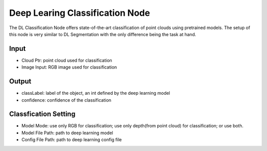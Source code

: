 Deep Learing Classification Node
======================================

The DL Classification Node offers state-of-the-art classification of point clouds using pretrained models. 
The setup of this node is very similar to DL Segmentation with the only difference being the task at hand.

.. image:: ../../_static/images/3d_process/dl_classify.PNG
   :width: 100%

Input
-------------

* Cloud Ptr: point cloud used for classification
* Image Input: RGB image used for classification

Output
---------------

* classLabel: label of the object, an int defined by the deep learning model
* confidence: confidence of the classification

Classfication Setting
---------------------

* Model Mode: use only RGB for classification; use only depth(from point cloud) for classification; or use both.
* Model File Path: path to deep learning model
* Config File Path: path to deep learning config file